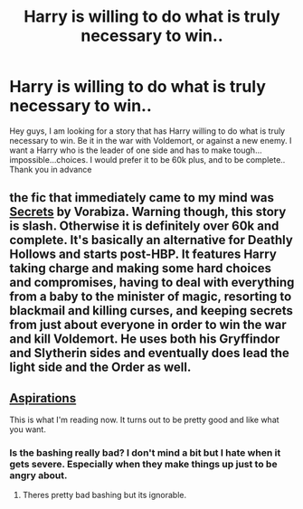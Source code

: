 #+TITLE: Harry is willing to do what is truly necessary to win..

* Harry is willing to do what is truly necessary to win..
:PROPERTIES:
:Author: Zerokun11
:Score: 15
:DateUnix: 1433226575.0
:DateShort: 2015-Jun-02
:FlairText: Request
:END:
Hey guys, I am looking for a story that has Harry willing to do what is truly necessary to win. Be it in the war with Voldemort, or against a new enemy. I want a Harry who is the leader of one side and has to make tough...impossible...choices. I would prefer it to be 60k plus, and to be complete.. Thank you in advance


** the fic that immediately came to my mind was [[http://www.hpfandom.net/eff/viewstory.php?sid=6256][Secrets]] by Vorabiza. Warning though, this story is slash. Otherwise it is definitely over 60k and complete. It's basically an alternative for Deathly Hollows and starts post-HBP. It features Harry taking charge and making some hard choices and compromises, having to deal with everything from a baby to the minister of magic, resorting to blackmail and killing curses, and keeping secrets from just about everyone in order to win the war and kill Voldemort. He uses both his Gryffindor and Slytherin sides and eventually does lead the light side and the Order as well.
:PROPERTIES:
:Author: tyselle99
:Score: 4
:DateUnix: 1433311391.0
:DateShort: 2015-Jun-03
:END:


** [[https://www.fanfiction.net/s/4545504/1/Aspirations][Aspirations]]

This is what I'm reading now. It turns out to be pretty good and like what you want.
:PROPERTIES:
:Author: whalesftw
:Score: 3
:DateUnix: 1433310015.0
:DateShort: 2015-Jun-03
:END:

*** Is the bashing really bad? I don't mind a bit but I hate when it gets severe. Especially when they make things up just to be angry about.
:PROPERTIES:
:Author: howtopleaseme
:Score: 1
:DateUnix: 1433354722.0
:DateShort: 2015-Jun-03
:END:

**** Theres pretty bad bashing but its ignorable.
:PROPERTIES:
:Author: whalesftw
:Score: 1
:DateUnix: 1433380733.0
:DateShort: 2015-Jun-04
:END:
